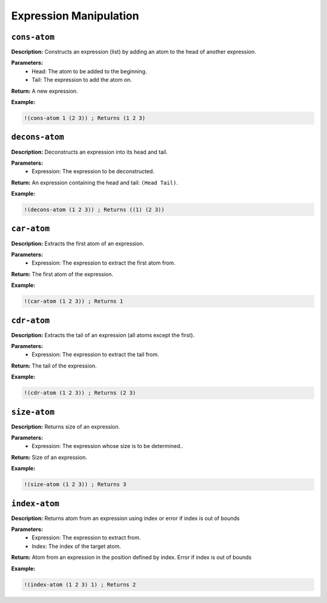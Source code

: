Expression Manipulation
=======================

``cons-atom``
-------------

**Description:** Constructs an expression (list) by adding an atom to the head of another expression.

**Parameters:**
    - Head: The atom to be added to the beginning.
    - Tail: The expression to add the atom on.

**Return:** A new expression.

**Example:**

.. code-block:: metta

    !(cons-atom 1 (2 3)) ; Returns (1 2 3)

``decons-atom``
---------------

**Description:** Deconstructs an expression into its head and tail.

**Parameters:**
    - Expression: The expression to be deconstructed.

**Return:** An expression containing the head and tail: ``(Head Tail)``.

**Example:**

.. code-block:: metta

    !(decons-atom (1 2 3)) ; Returns ((1) (2 3))

``car-atom``
----------

**Description:** Extracts the first atom of an expression.

**Parameters:**
    - Expression: The expression to extract the first atom from.

**Return:** The first atom of the expression.

**Example:**

.. code-block:: metta

    !(car-atom (1 2 3)) ; Returns 1

``cdr-atom``
----------

**Description:** Extracts the tail of an expression (all atoms except the first).

**Parameters:**
    - Expression: The expression to extract the tail from.

**Return:** The tail of the expression.

**Example:**

.. code-block:: metta

    !(cdr-atom (1 2 3)) ; Returns (2 3)

``size-atom``
-----------

**Description:** Returns size of an expression.

**Parameters:**
    - Expression: The expression whose size is to be determined..

**Return:** Size of an expression.

**Example:**

.. code-block:: metta

    !(size-atom (1 2 3)) ; Returns 3

``index-atom``
------------

**Description:** Returns atom from an expression using index or error if index is out of bounds

**Parameters:**
    - Expression: The expression to extract from.
    - Index: The index of the target atom.

**Return:** Atom from an expression in the position defined by index. Error if index is out of bounds

**Example:**

.. code-block:: metta

    !(index-atom (1 2 3) 1) ; Returns 2